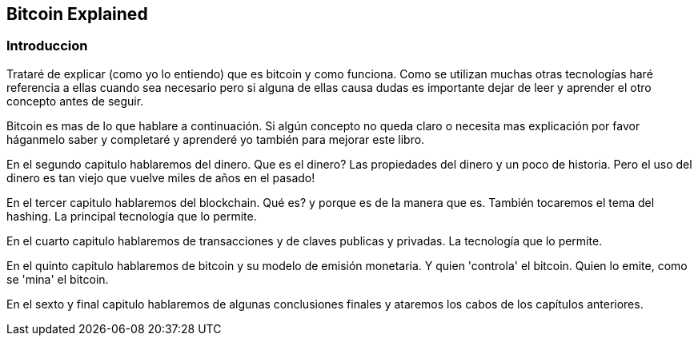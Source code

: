 [[ch01]]
[[intro]]
== Bitcoin Explained

[[ch01_intro]]
=== Introduccion

Trataré de explicar (como yo lo entiendo) que es bitcoin y como funciona. Como se utilizan muchas otras tecnologías haré referencia a ellas cuando sea necesario pero si alguna de ellas causa dudas es importante dejar de leer y aprender el otro concepto antes de seguir.

Bitcoin es mas de lo que hablare a continuación. Si algún concepto no queda claro o necesita mas explicación por favor háganmelo saber y completaré y aprenderé yo también para mejorar este libro.

En el segundo capitulo hablaremos del dinero. Que es el dinero? Las propiedades del dinero y un poco de historia. Pero el uso del dinero es tan viejo que vuelve miles de años en el pasado!

En el tercer capitulo hablaremos del blockchain. Qué es? y porque es de la manera que es. También tocaremos el tema del hashing. La principal tecnología que lo permite.

En el cuarto capitulo hablaremos de transacciones y de claves publicas y privadas. La tecnología que lo permite.

En el quinto capitulo hablaremos de bitcoin y su modelo de emisión monetaria. Y quien 'controla' el bitcoin. Quien lo emite, como se 'mina' el bitcoin.

En el sexto y final capitulo hablaremos de algunas conclusiones finales y ataremos los cabos de los capítulos anteriores.



